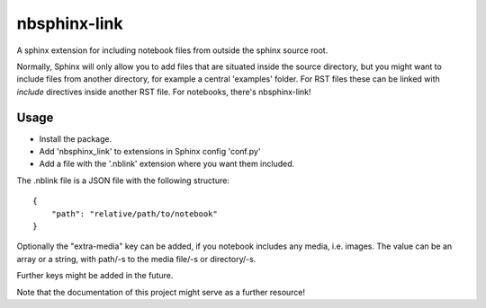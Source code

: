 
nbsphinx-link
=============

A sphinx extension for including notebook files from outside the
sphinx source root.

Normally, Sphinx will only allow you to add files that are situated
inside the source directory, but you might want to include files from
another directory, for example a central 'examples' folder. For RST
files these can be linked with `include` directives inside another
RST file. For notebooks, there's nbsphinx-link!

Usage
-----

- Install the package.
- Add 'nbsphinx_link' to extensions in Sphinx config 'conf.py'
- Add a file with the '.nblink' extension where you want them included.

The .nblink file is a JSON file with the following structure::

    {
        "path": "relative/path/to/notebook"
    }

Optionally the "extra-media" key can be added, if you notebook includes
any media, i.e. images. The value can be an array or a string, with
path/-s to the media file/-s or directory/-s.

Further keys might be added in the future.

Note that the documentation of this project might serve as a
further resource!
